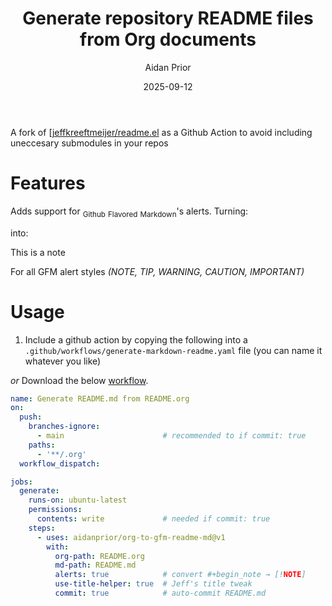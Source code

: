 #+title: Generate repository README files from Org documents
#+author: Aidan Prior
#+date: 2025-09-12
#+options: toc:nil

A fork of [[[https://github.com/jeffkreeftmeijer/readme.el][jeffkreeftmeijer/readme.el]] as a Github Action to avoid including uneccesary submodules in your repos

* Features

Adds support for _G_ithub _F_lavored _M_arkdown's alerts. 
Turning: 
#+begin_src org :exports none
#+begin_note
This is a note
#+end_note
#+end_src
into:
#+begin_note
This is a note
#+end_note

For all GFM alert styles /(NOTE, TIP, WARNING, CAUTION, IMPORTANT)/

* Usage
1. Include a github action by copying the following into a =.github/workflows/generate-markdown-readme.yaml= file (you can name it whatever you like)
/or/
Download the below [[https://raw.githubusercontent.com/aidanprior/org-to-gfm-readme-md/refs/heads/main/example-workflow.yaml][workflow]].
#+begin_src yaml :tangle example-workflow.yaml
name: Generate README.md from README.org
on:
  push:
    branches-ignore:
      - main                      # recommended to if commit: true
    paths:
      - '**/.org'
  workflow_dispatch:

jobs:
  generate:
    runs-on: ubuntu-latest
    permissions:
      contents: write             # needed if commit: true
    steps:
      - uses: aidanprior/org-to-gfm-readme-md@v1
        with:
          org-path: README.org
          md-path: README.md
          alerts: true            # convert #+begin_note → [!NOTE]
          use-title-helper: true  # Jeff's title tweak
          commit: true            # auto-commit README.md
#+end_src
